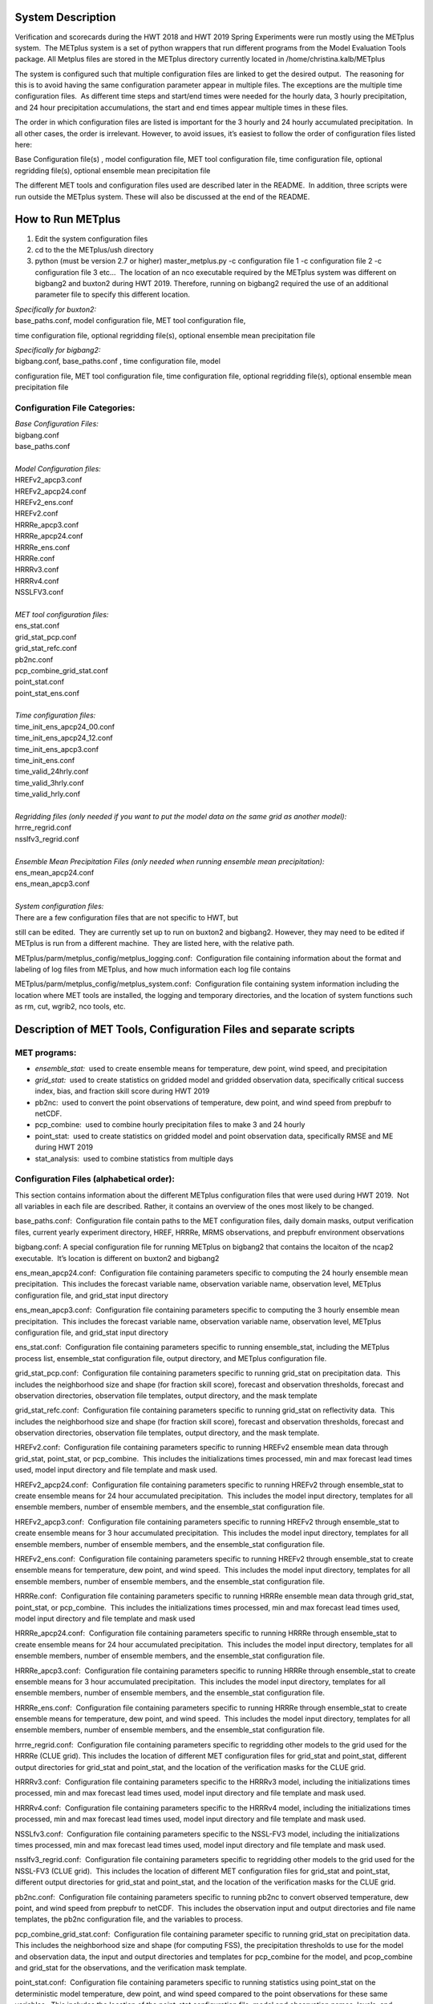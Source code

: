 **System Description**
======================

Verification and scorecards during the HWT 2018 and HWT 2019 Spring Experiments were run mostly using the METplus system.  The METplus system is a set of python wrappers that run different programs from the Model Evaluation Tools package. All Metplus files are stored in the METplus directory currently located in /home/christina.kalb/METplus

The system is configured such that multiple configuration files are linked to get the desired output.  The reasoning for this is to avoid having the same configuration parameter appear in multiple files. The exceptions are the multiple time configuration files.  As different time steps and start/end times were needed for the hourly data, 3 hourly precipitation, and 24 hour precipitation accumulations, the start and end times appear multiple times in these files.  

The order in which configuration files are listed is important for the 3 hourly and 24 hourly accumulated precipitation.  In all other cases, the order is irrelevant. However, to avoid issues, it’s easiest to follow the order of configuration files listed here:

Base Configuration file(s) , model configuration file, MET tool
configuration file, time configuration file, optional regridding
file(s), optional ensemble mean precipitation file

The different MET tools and configuration files used are described later in the README.  In addition, three scripts were run outside the METplus system. These will also be discussed at the end of the README.  

**How to Run METplus**
======================

1. Edit the system configuration files
2. cd to the the METplus/ush directory
3. python (must be version 2.7 or higher) master_metplus.py -c configuration file 1 -c configuration file 2 -c configuration file 3 etc…  The location of an nco executable required by the METplus system was different on bigbang2 and buxton2 during HWT 2019.  Therefore, running on bigbang2 required the use of an additional    parameter file to specify this different location.

| *Specifically for buxton2:*
| base_paths.conf, model configuration file, MET tool configuration file,
time configuration file, optional regridding file(s), optional ensemble
mean precipitation file
 
| *Specifically for bigbang2:*
| bigbang.conf, base_paths.conf , time configuration file, model
configuration file, MET tool configuration file, time configuration
file, optional regridding file(s), optional ensemble mean precipitation
file

**Configuration File Categories:**
__________________________________
| *Base Configuration Files:*
| bigbang.conf
| base_paths.conf
| 
| *Model Configuration files:*
| HREFv2_apcp3.conf
| HREFv2_apcp24.conf
| HREFv2_ens.conf
| HREFv2.conf
| HRRRe_apcp3.conf
| HRRRe_apcp24.conf
| HRRRe_ens.conf
| HRRRe.conf
| HRRRv3.conf
| HRRRv4.conf
| NSSLFV3.conf
| 
| *MET tool configuration files:*
| ens_stat.conf
| grid_stat_pcp.conf
| grid_stat_refc.conf
| pb2nc.conf
| pcp_combine_grid_stat.conf
| point_stat.conf
| point_stat_ens.conf
| 
| *Time configuration files:*
| time_init_ens_apcp24_00.conf
| time_init_ens_apcp24_12.conf
| time_init_ens_apcp3.conf
| time_init_ens.conf
| time_valid_24hrly.conf
| time_valid_3hrly.conf
| time_valid_hrly.conf
| 
| *Regridding files (only needed if you want to put the model data on the same grid as another model):*
| hrrre_regrid.conf
| nsslfv3_regrid.conf
| 
| *Ensemble Mean Precipitation Files (only needed when running ensemble mean precipitation):*
| ens_mean_apcp24.conf
| ens_mean_apcp3.conf
| 
| *System configuration files:*
| There are a few configuration files that are not specific to HWT, but
still can be edited.  They are currently set up to run on buxton2 and
bigbang2. However, they may need to be edited if METplus is run from a
different machine.  They are listed here, with the relative path. 

METplus/parm/metplus_config/metplus_logging.conf:  Configuration file
containing information about the format and labeling of log files from
METplus, and how much information each log file contains

METplus/parm/metplus_config/metplus_system.conf:  Configuration file
containing system information including the location where MET tools are
installed, the logging and temporary directories, and the location of
system functions such as rm, cut, wgrib2, nco tools, etc.

**Description of MET Tools, Configuration Files and separate scripts**
======================================================================

**MET programs:**
_________________
* *ensemble_stat:*  used to create ensemble means for temperature, dew point, wind speed, and precipitation
* *grid_stat:*  used to create statistics on gridded model and gridded observation data, specifically critical success index, bias, and fraction skill score during HWT 2019
* pb2nc:  used to convert the point observations of temperature, dew point, and wind speed from prepbufr to netCDF.
* pcp_combine:  used to combine hourly precipitation files to make 3 and 24 hourly
* point_stat:  used to create statistics on gridded model and point observation data, specifically RMSE and ME during HWT 2019
* stat_analysis:  used to combine statistics from multiple days

**Configuration Files (alphabetical order):**
_____________________________________________

This section contains information about the different METplus
configuration files that were used during HWT 2019.  Not all variables
in each file are described. Rather, it contains an overview of the ones
most likely to be changed.

base_paths.conf:  Configuration file contain paths to the MET
configuration files, daily domain masks, output verification files,
current yearly experiment directory, HREF, HRRRe, MRMS observations, and
prepbufr environment observations

bigbang.conf: A special configuration file for running METplus on
bigbang2 that contains the locaiton of the ncap2 executable.  It’s
location is different on buxton2 and bigbang2

ens_mean_apcp24.conf:  Configuration file containing parameters specific
to computing the 24 hourly ensemble mean precipitation.  This includes
the forecast variable name, observation variable name, observation
level, METplus configuration file, and grid_stat input directory

ens_mean_apcp3.conf:  Configuration file containing parameters specific
to computing the 3 hourly ensemble mean precipitation.  This includes
the forecast variable name, observation variable name, observation
level, METplus configuration file, and grid_stat input directory

ens_stat.conf:  Configuration file containing parameters specific to
running ensemble_stat, including the METplus process list, ensemble_stat
configuration file, output directory, and METplus configuration file.

grid_stat_pcp.conf:  Configuration file containing parameters specific
to running grid_stat on precipitation data.  This includes the
neighborhood size and shape (for fraction skill score), forecast and
observation thresholds, forecast and observation directories,
observation file templates, output directory, and the mask template

grid_stat_refc.conf:  Configuration file containing parameters specific
to running grid_stat on reflectivity data.  This includes the
neighborhood size and shape (for fraction skill score), forecast and
observation thresholds, forecast and observation directories,
observation file templates, output directory, and the mask template.

HREFv2.conf:  Configuration file containing parameters specific to
running HREFv2 ensemble mean data through grid_stat, point_stat, or
pcp_combine.  This includes the initializations times processed, min and
max forecast lead times used, model input directory and file template
and mask used.

HREFv2_apcp24.conf:  Configuration file containing parameters specific
to running HREFv2 through ensemble_stat to create ensemble means for 24
hour accumulated precipitation.  This includes the model input
directory, templates for all ensemble members, number of ensemble
members, and the ensemble_stat configuration file.

HREFv2_apcp3.conf:  Configuration file containing parameters specific to
running HREFv2 through ensemble_stat to create ensemble means for 3 hour
accumulated precipitation.  This includes the model input directory,
templates for all ensemble members, number of ensemble members, and the
ensemble_stat configuration file.

HREFv2_ens.conf:  Configuration file containing parameters specific to
running HREFv2 through ensemble_stat to create ensemble means for
temperature, dew point, and wind speed.  This includes the model input
directory, templates for all ensemble members, number of ensemble
members, and the ensemble_stat configuration file.

HRRRe.conf:  Configuration file containing parameters specific to
running HRRRe ensemble mean data through grid_stat, point_stat, or
pcp_combine.  This includes the initializations times processed, min and
max forecast lead times used, model input directory and file template
and mask used

HRRRe_apcp24.conf:  Configuration file containing parameters specific to
running HRRRe through ensemble_stat to create ensemble means for 24 hour
accumulated precipitation.  This includes the model input directory,
templates for all ensemble members, number of ensemble members, and the
ensemble_stat configuration file.

HRRRe_apcp3.conf:  Configuration file containing parameters specific to
running HRRRe through ensemble_stat to create ensemble means for 3 hour
accumulated precipitation.  This includes the model input directory,
templates for all ensemble members, number of ensemble members, and the
ensemble_stat configuration file.

HRRRe_ens.conf:  Configuration file containing parameters specific to
running HRRRe through ensemble_stat to create ensemble means for
temperature, dew point, and wind speed.  This includes the model input
directory, templates for all ensemble members, number of ensemble
members, and the ensemble_stat configuration file.

hrrre_regrid.conf:  Configuration file containing parameters specific to
regridding other models to the grid used for the HRRRe (CLUE grid). 
This includes the location of different MET configuration files for
grid_stat and point_stat, different output directories for grid_stat and
point_stat, and the location of the verification masks for the CLUE
grid.

HRRRv3.conf:  Configuration file containing parameters specific to the
HRRRv3 model, including the initializations times processed, min and max
forecast lead times used, model input directory and file template and
mask used.

HRRRv4.conf:  Configuration file containing parameters specific to the
HRRRv4 model, including the initializations times processed, min and max
forecast lead times used, model input directory and file template and
mask used.

NSSLfv3.conf:  Configuration file containing parameters specific to the
NSSL-FV3 model, including the initializations times processed, min and
max forecast lead times used, model input directory and file template
and mask used.

nsslfv3_regrid.conf:  Configuration file containing parameters specific
to regridding other models to the grid used for the NSSL-FV3 (CLUE
grid).  This includes the location of different MET configuration files
for grid_stat and point_stat, different output directories for grid_stat
and point_stat, and the location of the verification masks for the CLUE
grid.

pb2nc.conf:  Configuration file containing parameters specific to
running pb2nc to convert observed temperature, dew point, and wind speed
from prepbufr to netCDF.  This includes the observation input and output
directories and file name templates, the pb2nc configuration file, and
the variables to process.

pcp_combine_grid_stat.conf:  Configuration file containing parameter
specific to running grid_stat on precipitation data.  This includes the
neighborhood size and shape (for computing FSS), the precipitation
thresholds to use for the model and observation data, the input and
output directories and templates for pcp_combine for the model, and
pcop_combine and grid_stat for the observations, and the verification
mask template.

point_stat.conf:  Configuration file containing parameters specific to
running statistics using point_stat on the deterministic model
temperature, dew point, and wind speed compared to the point
observations for these same variables.  This includes the location of
the point_stat configuration file, model and observation names, levels,
and thresholds for temperature, dew point, and wind speed, input
directories and templates for the model and observations, the location
of the output directory, and the location of the verification mask.

point_stat_ens.conf:  Configuration file containing parameters specific
to running statistics using point_stat on the ensemble mean temperature,
dew point, and wind speed compared to the point observations for these
same variables.  This includes the location of the point_stat
configuration file, model and observation names, levels, and thresholds
for temperature, dew point, and wind speed, input directories and
templates for the model and observations, the location of the output
directory, and the location of the verification mask.

time_init_ens_apcp24_00.conf:  Configuration file containing parameters
specific to running statistics on ensembles (generated at 0000 UTC) by
initialization time on 24 hourly lead times, including the
initialization time format, initialization begin and end times,
initialization increment, lead times to process, and forecast variable
level.

time_init_ens_apcp24_12.conf:  Configuration file containing parameters
specific to running statistics on ensembles (generated at 1200 UTC) by
initialization time on 24 hourly lead times, including the
initialization time format, initialization begin and end times,
initialization increment, lead times to process, and forecast variable
level.

time_init_ens_apcp3.conf:  Configuration file containing parameters
specific to running statistics on ensembles by initialization time on 3
hourly lead times, including the initialization time format,
initialization begin and end times, initialization increment, and lead
times to process.

time_init_ens.conf:  Configuration file containing parameters specific
to running statistics on ensembles by initialization time on hourly lead
times, including the initialization time format, initialization begin
and end times, initialization increment, and lead times to process.

time_valid_24hrly.conf:  Configuration file containing parameters
specific to running statistics by valid time at a 24 hourly frequency,
including the valid time format, valid begin and end times, and time
increment.  This file also contains information about the variable name
and level for 24 hourly accumulated precipitation.

time_valid_3hrly.conf: Configuration file containing parameters specific
to running statistics by valid time at a 3 hourly frequency, including
the valid time format, valid begin and end times, and time increment. 
This file also contains information about the variable name and level
for 3 hourly accumulated precipitation.

time_valid_hrly.conf:  Configuration file containing parameters specific
to running statistics by valid time at an hourly frequency, including
the valid time format, valid begin and end times, and time increment

Additional configuration notes:

The ensemble means for the HRRRe and HREFv2 were created in a separate
process from the verification through grid_stat.  The reasoning for this
was to divide up the load on the machine. Ensemble means could be
created prior to the arrival of observations, allowing these to be run
outside the time when the majority of the verification was processing.

**Scripts Outside of METplus**
______________________________

These scripts are currently located in
/home/christina.kalb/python_separates

* create_met_poly.py:  Takes a json file containing the sector bounds for the daily domain and converts it to a MET poly file which can then be run through gen_vx_mask to create a masking file for the daily domain.
* run_met_surrogate_severe_perc.py:  Runs the surrogate severe files created by Burkely through grid_stat twice.  The first run creates CSI and bias, and the second computes probability statistics such as ROC and Reliability.  This program also calls create_met_poly.py to create a masking region for the surrogate severe data.
* run_pcp_href.py:  Converts each member of the HREFv2 ensemble from hourly precipitation to 3 hourly and 24 hourly.
* Run_pcp_hrrre.py:  Converts each member of the HRRRe ensemble from hourly precipitation to 3 hourly and 24 hourly.
* run_pcp_obs.py:  Takes hourly Stage IV precipitation data and accumulates it to compute 3 hourly and 24 hourly data.
* Run_stat_analysis_refc_hrrrv3_hrrrv4_nsslfv3.py:  Takes the output of MET from grid_stat for the HRRRv3 and HRRRv4, and accumulates using stat_analysis, so the data is in a format for Brett to display on the webpage
* run_stat_analysis_surrogate_severe.py:  Takes the output of MET from grid_stat for the surrogate severe data, and accumulates using stat_analysis, so the data is in a format for Brett to display on the webpage

**Statistics cron jobs in 2019**
================================

These are shortened examples; the full paths are omitted for clarity. The full versions and time each job was run can be found in the files crontab.tina and crontab.tina.bigbang.

Buxton2
___________
| *Point Observations, temperature, dew point, and wind speed converted to netCDF:*
| /usr/local/Python2.7.11/bin/python master_metplus.py -c base_paths.conf -c pb2nc.conf -c time_valid_hrly.conf
| 
| *Surrogate Severe grid_stat:*
| /usr/local/Python2.7.11/bin/python run_met_surrogate_severe_perc.py
| 
| *Surrogate Severe stat_analysis:*
| /usr/local/Python2.7.11/bin/python run_stat_analysis_surrogate_severe.py
| 
| **HREFv2 data**
| *Combining ensemble member precipitation to 3 hourly and 24 hourly:*
| /usr/local/Python2.7.11/bin/python run_pcp_href.py
| 
| *Ensemble mean temperature, dew point, and wind speed with ensemble_stat:*
| /usr/local/Python2.7.11/bin/python master_metplus.py -c base_paths.conf -c time_init_ens.conf -c HREFv2_ens.conf -c ens_stat.conf
| 
| *24 hour Precipitation (0000 initialization time) ensemble mean with ensemble_stat:*
| /usr/local/Python2.7.11/bin/python master_metplus.py -c base_paths.conf -c /HREFv2_apcp24.conf -c ens_stat.conf -c time_init_ens_apcp24_00.conf
| 
| *24 hour Precipitation (1200 initialization time) ensemble mean with ensemble_stat:*
| /usr/local/Python2.7.11/bin/python master_metplus.py -c base_paths.conf -c HREFv2_apcp24.conf -c ens_stat.conf -c time_init_ens_apcp24_12.conf
| 
| *3 hour Precipitation ensemble mean with ensemble_stat:*
| /usr/local/Python2.7.11/bin/python master_metplus.py -c base_paths.conf -c HREFv2_apcp3.conf -c ens_stat.conf -c time_init_ens_apcp3.conf
| 
| *Ensemble mean environment point_stat:*
| /usr/local/Python2.7.11/bin/python master_metplus.py -c base_paths.conf -c HREFv2.conf -c point_stat_ens.conf -c time_valid_hrly.conf
| 
| *Ensemble mean environment point_stat, regridded to the CLUE Domain:*
| /usr/local/Python2.7.11/bin/python master_metplus.py -c base_paths.conf -c HREFv2.conf -c point_stat_ens.conf -c time_valid_hrly.conf -c hrrre_regrid.conf
| 
| *24 Hour Precipitation ensemble mean grid_stat regridded to the CLUE Domain:*
| /usr/local/Python2.7.11/bin/python master_metplus.py -c base_paths.conf -c HREFv2.conf -c grid_stat_pcp.conf -c time_valid_24hrly.conf -c hrrre_regrid.conf -c ens_mean_apcp24.conf
| 
| *3 Hour Precipitation ensemble mean grid_stat regridded to the CLUE Domain:*
| /usr/local/Python2.7.11/bin/python master_metplus.py -c base_paths.conf -c HREFv2.conf -c grid_stat_pcp.conf -c time_valid_3hrly.conf -c hrrre_regrid.conf -c ens_mean_apcp3.conf
| 
| **HRRRv3 data**
| *Reflectivity grid_stat:*
| /usr/local/Python2.7.11/bin/python master_metplus.py -c base_paths.conf -c HRRRv3.conf -c grid_stat_refc.conf -c time_valid_hrly.conf
| 
| *Environment point_stat:*
| /usr/local/Python2.7.11/bin/python master_metplus.py -c base_paths.conf -c HRRRv3.conf -c point_stat.conf -c time_valid_hrly.conf
| 
| *Reflectivity grid_stat regridded to the CLUE grid:*
| /usr/local/Python2.7.11/bin/python master_metplus.py -c base_paths.conf -c HRRRv3.conf -c grid_stat_refc.conf -c time_valid_hrly.conf -c nsslfv3_regrid.conf
|
| *Environment point_stat regridded to the CLUE grid:*
| /usr/local/Python2.7.11/bin/python master_metplus.py -c base_paths.conf -c HRRRv3.conf -c point_stat.conf -c time_valid_hrly.conf -c nsslfv3_regrid.conf
| 
| *24 hour precipitation grid_stat:*
| /usr/local/Python2.7.11/bin/python master_metplus.py -c base_paths.conf -c HRRRv3.conf -c pcp_combine_grid_stat.conf -c time_valid_24hrly.conf
| 
| *3 hour precipitation grid_stat:*
| /usr/local/Python2.7.11/bin/python master_metplus.py -c base_paths.conf -c HRRRv3.conf -c pcp_combine_grid_stat.conf -c time_valid_3hrly.conf
| 
| *24 hour precipitation grid_stat regridded to the CLUE grid:*
| /usr/local/Python2.7.11/bin/python master_metplus.py -c base_paths.conf -c HRRRv3.conf -c grid_stat_pcp.conf -c time_valid_24hrly.conf -c nsslfv3_regrid.conf
| 
| *3 hour precipitation grid_stat regridded to the CLUE grid:*
| /usr/local/Python2.7.11/bin/python master_metplus.py -c base_paths.conf -c HRRRv3.conf -c grid_stat_pcp.conf -c time_valid_3hrly.conf -c nsslfv3_regrid.conf
| 
| **NSSL-FV3 data**
| *Reflectivity grid_stat:*
| /usr/local/Python2.7.11/bin/python master_metplus.py -c base_paths.conf -c NSSLfv3.conf -c grid_stat_refc.conf -c time_valid_hrly.conf
| 
| *Environment point_stat:*
| /usr/local/Python2.7.11/bin/python master_metplus.py -c base_paths.conf -c NSSLfv3.conf -c point_stat.conf -c time_valid_hrly.conf
| 
| *24 hour precipitation grid_stat:*
| /usr/local/Python2.7.11/bin/python master_metplus.py -c base_paths.conf -c NSSLfv3.conf -c pcp_combine_grid_stat.conf -c time_valid_24hrly.conf
| 
| *3 hour precipitation grid_stat:*
| /usr/local/Python2.7.11/bin/python master_metplus.py -c base_paths.conf -c NSSLfv3.conf -c pcp_combine_grid_stat.conf -c time_valid_3hrly.conf

Bigbang2
____________
| *Combining observed ST4 hourly precipitation to 3 and 24 with pcp_combine:*
| /bin/python run_pcp_obs.py
| 
| *Reflectivity stat_analysis:*
| /bin/python run_stat_analysis_refc_hrrrv3_hrrrv4_nsslfv3.py
| 
| **HRRRe data**
| *Ensemble mean temperature, dew point, and wind speed with ensemble_stat:*
| /bin/python master_metplus.py -c bigbang.conf -c base_paths.conf -c HRRRe_ens.conf -c ens_stat.conf -c time_init_ens.conf 
| 
| *Combining ensemble member precipitation to 3 hourly and 24 hourly:*
| /bin/python run_pcp_hrrre.py
| 
| *24 hour Precipitation (0000 initialization time) ensemble mean with ensemble_stat:*
| /bin/python master_metplus.py -c bigbang.conf -c base_paths.conf -c HRRRe_apcp24.conf -c ens_stat.conf -c time_init_ens_apcp24_00.conf
| 
| *24 hour Precipitation (1200 initialization time) ensemble mean with ensemble_stat:*
| /bin/python master_metplus.py -c bigbang.conf -c base_paths.conf -c HRRRe_apcp24.conf -c ens_stat.conf -c time_init_ens_apcp24_12.conf
| 
| *3 hour Precipitation ensemble mean with ensemble_stat:*
| /bin/python master_metplus.py -c bigbang.conf -c base_paths.conf -c HRRRe_apcp3.conf -c ens_stat.conf -c time_init_ens_apcp3.conf
| 
| *Ensemble mean environment point_stat:*
| /bin/python master_metplus.py -c bigbang.conf -c base_paths.conf -c HRRRe.conf -c point_stat_ens.conf -c time_valid_hrly.conf
| 
| *24 Hour Precipitation ensemble mean grid_stat:*
| /bin/python master_metplus.py -c bigbang.conf -c base_paths.conf -c HRRRe.conf -c grid_stat_pcp.conf -c time_valid_24hrly.conf -c ens_mean_apcp24.conf
| 
| *3 Hour Precipitation ensemble mean grid_stat:*
| /bin/python master_metplus.py -c bigbang.conf -c base_paths.conf -c HRRRe.conf -c grid_stat_pcp.conf -c time_valid_3hrly.conf -c ens_mean_apcp3.conf
| 
| **HRRRv4 data**
| *Reflectivity grid_stat:*
| /bin/python master_metplus.py -c bigbang.conf -c base_paths.conf -c HRRRv4.conf grid_stat_refc.conf -c time_valid_hrly.conf
| 
| *Environment point_stat:*
| /bin/python master_metplus.py -c bigbang.conf -c base_paths.conf -c HRRRv4.conf -c point_stat.conf -c time_valid_hrly.conf
| 
| *Reflectivity grid_stat regridded to the CLUE grid:*
| /bin/python master_metplus.py -c bigbang.conf -c base_paths.conf -c HRRRv4.conf -c grid_stat_refc.conf -c time_valid_hrly.conf -c nsslfv3_regrid.conf
| 
| *Environment point_stat regridded to the CLUE grid:*
| /bin/python master_metplus.py -c bigbang.conf -c base_paths.conf -c HRRRv4.conf -c point_stat.conf -c time_valid_hrly.conf -c nsslfv3_regrid.conf
| 
| *24 hour precipitation grid_stat:*
| /bin/python master_metplus.py -c bigbang.conf -c base_paths.conf -c HRRRv4.conf -c pcp_combine_grid_stat.conf -c time_valid_24hrly.conf
| 
| *3 hour precipitation grid_stat:*
| /bin/python master_metplus.py -c bigbang.conf -c base_paths.conf -c HRRRv4.conf -c pcp_combine_grid_stat.conf -c time_valid_3hrly.conf
| 
| *24 hour precipitation grid_stat regridded to the CLUE grid:*
| /bin/python master_metplus.py -c bigbang.conf -c base_paths.conf -c HRRRv4.conf -c grid_stat_pcp.conf -c time_valid_24hrly.conf -c nsslfv3_regrid.conf
| 
| *3 hour precipitation grid_stat regridded to the CLUE grid:*
| /bin/python master_metplus.py -c bigbang.conf -c base_paths.conf -c HRRRv4.conf -c grid_stat_pcp.conf -c time_valid_3hrly.conf -c nsslfv3_regrid.conf
 
**Creating Scorecards**
=======================

Scorecards are created by running METviewer in a container.  The output from MET tools is first added to a METviewer database, and then scorecards are run on this database.  Both of these processes are launched from a container. The files associated with creating scorecards are located in /raid/efp/se2019/ftp/dtc/metviewer.

Automated scorecard images were created using METviewer running continuously inside a container and having cron entries send command line requests to the container.  The container only runs on bigbang2, and docker-compose.yml is the yml file used to set up the HWT docker instance.  The file docker.sh is the shell script calling docker compose and giving an example of the metviewer commands to create the scorecards

To load data into the METviewer database, run one of the load shell scripts which are described below.  The shell scripts reference parameter files that list the data to be loaded into the database. Scorecards are run by calling mv_scorecard.sh followed by an xml file that contains the models and variables to display on the scorecard.  The color and symbol settings, as well as significance thresholds are located in the xml file, thresh_sigdiff.xml.

| *Database Loading Files:*
| add_mv_hwt_2019.sh:  Add the HRRRv3 and HRRRv4 data to the database
| load_mv_hwt_2019.sh: reload all data from all models
| 
| *Model Scorecard xml files:*
| scorecard_cam_2019_hrrrv3_hrrrv4.xml:  HRRRv3 versus HRRRv4
| scorecard_cam_2019_nsslfv3_hrrrv3_cluegrid.xml:  NSSL-FV3 versus HRRRv3
| scorecard_cam_2019_nsslfv3_hrrrv4_cluegrid.xml:  NSSL-FV3 versus HRRRv4
| scorecard_cam_2019_href_hrrre_mean.xml:  HREFv2 versus HRRRe ensemble mean
| 
| *Surrogate Severe Scorecard xml files:*
| scorecard_cam_2019_ss_hrrrv3_hrrrv4.xml:  HRRRv3 versus HRRRv4
| scorecard_cam_2019_ss_nsslfv3_hrrrv3_cluegrid.xml:  NSSL-FV3 versus HRRRv3
| scorecard_cam_2019_ss_nsslfv3_hrrrv4_cluegrid.xml:  NSSL-FV3 versus HRRRv4
| scorecard_cam_2019_ss_href_hrrre_cluegrid.xml:  HREFv2 versus HRRRe
| 
| *Other xml files*
| thresh_sigdiff.xml:  Contains the color and symbol settings, as well as significance thresholds

**Scorecard cron jobs in 2019**
===============================

The full versions and time each job was run can be found in the files
/home/hank.fisher/cron/crontab.

| **Run Tues - Saturday at 11am**
| *Add HRRRv3 and HRRRv4* *to the database*
|
| /bin/docker exec -e JAVA=/usr/bin/java -d metviewer_1 sh -c "/raid/efp/se2019/ftp/dtc/metviewer/scripts/add_mv_hwt_2019.sh"
| 
| *Run HRRRv3/HRRRv4 Surrogate Severe Scorecard*
| /bin/docker exec -e JAVA=/usr/bin/java -d metviewer_1 sh -c "bin/mv_scorecard.sh /raid/efp/se2019/ftp/dtc/metviewer/xml/scorecard_cam_2019_ss_hrrrv3_hrrrv4.xml"
| 
| *Run HRRRv3/HRRRv4 Scorecard*
| /bin/docker exec -e JAVA=/usr/bin/java -d metviewer_1 sh -c "bin/mv_scorecard.sh /raid/efp/se2019/ftp/dtc/metviewer/xml/scorecard_cam_2019_hrrrv3_hrrrv4.xml"
| 
| **Run Friday at 11am**
| *Reload all the data*
|  /bin/docker exec -e JAVA=/usr/bin/java -d metviewer_1 sh -c "/raid/efp/se2019/ftp/dtc/metviewer/scripts/load_mv_hwt_2019.sh"
| 
| *Run NSSL-FV3 versus HRRRv3 Scorecard*
| /bin/docker exec -e JAVA=/usr/bin/java -d metviewer_1 sh -c "bin/mv_scorecard.sh /raid/efp/se2019/ftp/dtc/metviewer/xml/scorecard_cam_2019_nsslfv3_hrrrv3_cluegrid.xml"
| 
| *Run NSSL-FV3 versus HRRRv3 Scorecard*
| /bin/docker exec -e JAVA=/usr/bin/java -d metviewer_1 sh -c "bin/mv_scorecard.sh /raid/efp/se2019/ftp/dtc/metviewer/xml/scorecard_cam_2019_nsslfv3_hrrrv4_cluegrid.xml"
| 
| *Run NSSL-FV3 versus HRRRv3 Surrogate Severe Scorecard*
| /bin/docker exec -e JAVA=/usr/bin/java -d metviewer_1 sh -c "bin/mv_scorecard.sh /raid/efp/se2019/ftp/dtc/metviewer/xml/scorecard_cam_2019_ss_nsslfv3_hrrrv3_cluegrid.xml"
| 
| *Run NSSL-FV3 versus HRRRv3 Surrogate Severe Scorecard*
| /bin/docker exec -e JAVA=/usr/bin/java -d metviewer_1 sh -c "bin/mv_scorecard.sh /raid/efp/se2019/ftp/dtc/metviewer/xml/scorecard_cam_2019_ss_nsslfv3_hrrrv4_cluegrid.xml"
| 
| *Run HREFv2 versus HRRRe Ensemble Mean Scorecard*
| /bin/docker exec -e JAVA=/usr/bin/java -d metviewer_1 sh -c "bin/mv_scorecard.sh /raid/efp/se2019/ftp/dtc/metviewer/xml/scorecard_cam_2019_href_hrrrre_mean.xml"
| 
| *Run HREFv2 versus HRRRe Surrogate Severe Scorecard*
| /bin/docker exec -e JAVA=/usr/bin/java -d metviewer_1 sh -c "bin/mv_scorecard.sh /raid/efp/se2019/ftp/dtc/metviewer/xml/scorecard_cam_2019_ss_href_hrrrre_cluegrid.xml"
